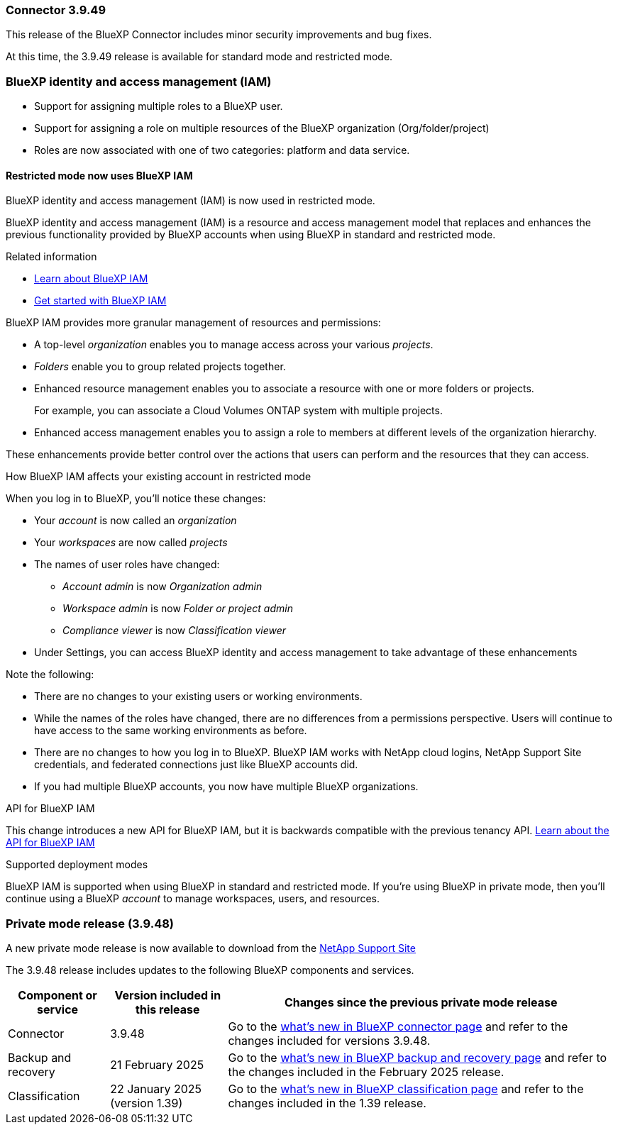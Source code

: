 === Connector 3.9.49

This release of the BlueXP Connector includes minor security improvements and bug fixes.

At this time, the 3.9.49 release is available for standard mode and restricted mode.

=== BlueXP identity and access management (IAM)
* Support for assigning multiple roles to a BlueXP user. 
* Support for assigning a role on multiple resources of the BlueXP organization (Org/folder/project)
* Roles are now associated with one of two categories: platform and data service.

==== Restricted mode now uses BlueXP IAM

BlueXP identity and access management (IAM) is now used in restricted mode. 

BlueXP identity and access management (IAM) is a resource and access management model that replaces and enhances the previous functionality provided by BlueXP accounts when using BlueXP in standard and restricted mode. 

.Related information

* https://docs.netapp.com/us-en/bluexp-setup-admin/concept-identity-and-access-management.html[Learn about BlueXP IAM]
* https://docs.netapp.com/us-en/bluexp-setup-admin/task-iam-get-started.html[Get started with BlueXP IAM]

BlueXP IAM provides more granular management of resources and permissions:

* A top-level _organization_ enables you to manage access across your various _projects_.
* _Folders_ enable you to group related projects together.
* Enhanced resource management enables you to associate a resource with one or more folders or projects.
+
For example, you can associate a Cloud Volumes ONTAP system with multiple projects.
* Enhanced access management enables you to assign a role to members at different levels of the organization hierarchy.

These enhancements provide better control over the actions that users can perform and the resources that they can access.

.How BlueXP IAM affects your existing account in restricted mode
When you log in to BlueXP, you'll notice these changes:

* Your _account_ is now called an _organization_
* Your _workspaces_ are now called _projects_
* The names of user roles have changed:
** _Account admin_ is now _Organization admin_
** _Workspace admin_ is now _Folder or project admin_
** _Compliance viewer_ is now _Classification viewer_
* Under Settings, you can access BlueXP identity and access management to take advantage of these enhancements


Note the following:

* There are no changes to your existing users or working environments. 

* While the names of the roles have changed, there are no differences from a permissions perspective. Users will continue to have access to the same working environments as before.

* There are no changes to how you log in to BlueXP. BlueXP IAM works with NetApp cloud logins, NetApp Support Site credentials, and federated connections just like BlueXP accounts did.

* If you had multiple BlueXP accounts, you now have multiple BlueXP organizations.

.API for BlueXP IAM

This change introduces a new API for BlueXP IAM, but it is backwards compatible with the previous tenancy API. https://docs.netapp.com/us-en/bluexp-automation/tenancyv4/overview.html[Learn about the API for BlueXP IAM^]

.Supported deployment modes

BlueXP IAM is supported when using BlueXP in standard and restricted mode. If you're using BlueXP in private mode, then you'll continue using a BlueXP _account_ to manage workspaces, users, and resources.

=== Private mode release (3.9.48)

A new private mode release is now available to download from the https://mysupport.netapp.com/site/downloads[NetApp Support Site^] 

The 3.9.48 release includes updates to the following BlueXP components and services.

[cols=3*,options="header,autowidth"]
|===

| Component or service
| Version included in this release
| Changes since the previous private mode release

| Connector | 3.9.48 | Go to the https://docs.netapp.com/us-en/bluexp-setup-admin/whats-new.html#connector-3-9-48[what's new in BlueXP connector page] and refer to the changes included for versions 3.9.48.

| Backup and recovery | 21 February 2025 | Go to the https://docs.netapp.com/us-en/data-services-backup-recovery/whats-new.html[what's new in BlueXP backup and recovery page^] and refer to the changes included in the February 2025 release.

| Classification | 22 January 2025 (version 1.39) | Go to the https://docs.netapp.com/us-en/data-services-data-classification/whats-new.html[what's new in BlueXP classification page^] and refer to the changes included in the 1.39 release.


|===




